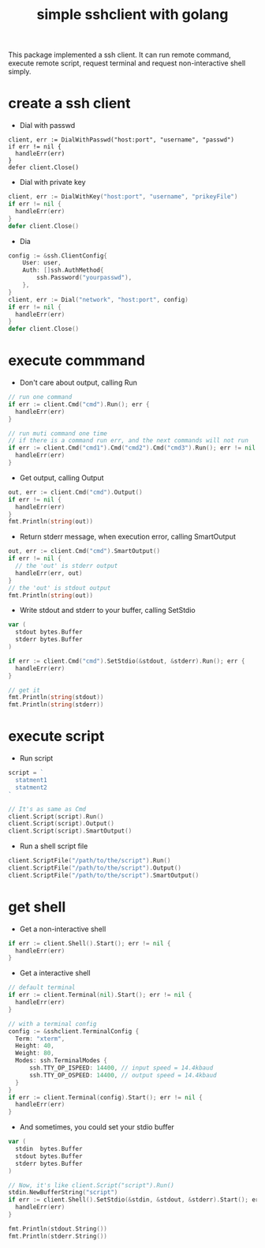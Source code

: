 #+TITLE: simple sshclient with golang
#+OPTIONS: toc:2

This package implemented a ssh client. It can run remote command, execute
remote script, request terminal and request non-interactive shell simply.

* create a ssh client
+ Dial with passwd
#+BEGIN_SRC golang
client, err := DialWithPasswd("host:port", "username", "passwd")
if err != nil {
  handleErr(err)
}
defer client.Close()
#+END_SRC

+ Dial with private key
#+BEGIN_SRC go
client, err := DialWithKey("host:port", "username", "prikeyFile")
if err != nil {
  handleErr(err)
}
defer client.Close()
#+END_SRC

+ Dia
#+BEGIN_SRC go
config := &ssh.ClientConfig{
	User: user,
	Auth: []ssh.AuthMethod{
		ssh.Password("yourpasswd"),
	},
}
client, err := Dial("network", "host:port", config)
if err != nil {
  handleErr(err)
}
defer client.Close()
#+END_SRC

* execute commmand
+ Don't care about output, calling Run
#+BEGIN_SRC go
// run one command
if err := client.Cmd("cmd").Run(); err {
  handleErr(err)
}

// run muti command one time
// if there is a command run err, and the next commands will not run
if err := client.Cmd("cmd1").Cmd("cmd2").Cmd("cmd3").Run(); err != nil {
  handleErr(err)
}
#+END_SRC

+ Get output, calling Output
#+BEGIN_SRC go
out, err := client.Cmd("cmd").Output()
if err != nil {
  handleErr(err)
}
fmt.Println(string(out))
#+END_SRC

+ Return stderr message, when execution error, calling SmartOutput
#+BEGIN_SRC go
out, err := client.Cmd("cmd").SmartOutput()
if err != nil {
  // the 'out' is stderr output
  handleErr(err, out)
}
// the 'out' is stdout output
fmt.Println(string(out))
#+END_SRC

+ Write stdout and stderr to your buffer, calling SetStdio
#+BEGIN_SRC go
var (
  stdout bytes.Buffer
  stderr bytes.Buffer
)

if err := client.Cmd("cmd").SetStdio(&stdout, &stderr).Run(); err {
  handleErr(err)
}

// get it
fmt.Println(string(stdout))
fmt.Println(string(stderr))
#+END_SRC

* execute script
+ Run script
#+BEGIN_SRC go
script = `
  statment1
  statment2
`

// It's as same as Cmd
client.Script(script).Run()
client.Script(script).Output()
client.Script(script).SmartOutput()
#+END_SRC

+ Run a shell script file
#+BEGIN_SRC go
client.ScriptFile("/path/to/the/script").Run()
client.ScriptFile("/path/to/the/script").Output()
client.ScriptFile("/path/to/the/script").SmartOutput()
#+END_SRC

* get shell
+ Get a non-interactive shell
#+BEGIN_SRC go
if err := client.Shell().Start(); err != nil {
  handleErr(err)
}
#+END_SRC

+ Get a interactive shell
#+BEGIN_SRC go
// default terminal
if err := client.Terminal(nil).Start(); err != nil {
  handleErr(err)
}

// with a terminal config
config := &sshclient.TerminalConfig {
  Term: "xterm",
  Height: 40,
  Weight: 80,
  Modes: ssh.TerminalModes {
	  ssh.TTY_OP_ISPEED: 14400, // input speed = 14.4kbaud
	  ssh.TTY_OP_OSPEED: 14400, // output speed = 14.4kbaud
  }
}
if err := client.Terminal(config).Start(); err != nil {
  handleErr(err)
}
#+END_SRC

+ And sometimes, you could set your stdio buffer
#+BEGIN_SRC go
var (
  stdin  bytes.Buffer
  stdout bytes.Buffer
  stderr bytes.Buffer
)

// Now, it's like client.Script("script").Run()
stdin.NewBufferString("script")
if err := client.Shell().SetStdio(&stdin, &stdout, &stderr).Start(); err != nil {
  handleErr(err)
}

fmt.Println(stdout.String())
fmt.Println(stderr.String())
#+END_SRC
